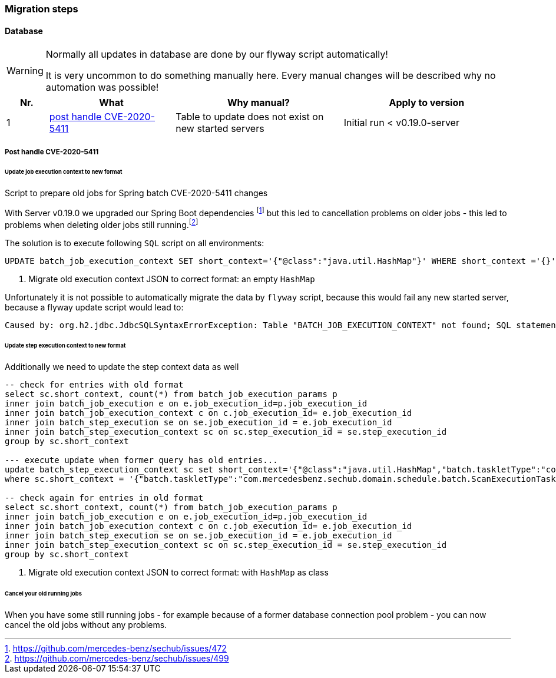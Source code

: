 // SPDX-License-Identifier: MIT
=== Migration steps

==== Database
[WARNING]
====
Normally all updates in database are done by our flyway script automatically!

It is very uncommon to do something manually here. Every manual changes will be described why no
automation was possible!
====

[options="header",cols="1,3,4,4"]
|===
| Nr.                    | What                                                              | Why manual?                                           | Apply to version   
//------------------------------------------------------------------------------------------------------------------------------------------------------------------------
| {counter:migrationNr}  | <<section-migration-spring-batch-477,post handle CVE-2020-5411>>  | Table to update does not exist on new started servers | Initial run < v0.19.0-server

|===
    

[[section-migration-spring-batch-477]]
===== Post handle CVE-2020-5411 

====== Update job execution context to new format

Script to prepare old jobs for Spring batch CVE-2020-5411 changes
  
With Server v0.19.0 we upgraded our Spring Boot dependencies footnote:update_0_19_0[https://github.com/mercedes-benz/sechub/issues/472] but this led to cancellation problems on older jobs - 
this led to problems when deleting older jobs still running.footnote:problem_499[https://github.com/mercedes-benz/sechub/issues/499]

The solution is to execute following `SQL` script on all environments:
[source,sql]
----
UPDATE batch_job_execution_context SET short_context='{"@class":"java.util.HashMap"}' WHERE short_context ='{}' <1>
----
<1> Migrate old execution context JSON to correct format: an empty `HashMap`



Unfortunately it is not possible to automatically migrate the data by `flyway` script, because this would fail any new started server, because
a flyway update script would lead to:

``` java
Caused by: org.h2.jdbc.JdbcSQLSyntaxErrorException: Table "BATCH_JOB_EXECUTION_CONTEXT" not found; SQL statement:
```

====== Update step execution context to new format
Additionally we need to update the step context data as well

[source,sql]
----
-- check for entries with old format
select sc.short_context, count(*) from batch_job_execution_params p
inner join batch_job_execution e on e.job_execution_id=p.job_execution_id
inner join batch_job_execution_context c on c.job_execution_id= e.job_execution_id
inner join batch_step_execution se on se.job_execution_id = e.job_execution_id
inner join batch_step_execution_context sc on sc.step_execution_id = se.step_execution_id
group by sc.short_context

--- execute update when former query has old entries...
update batch_step_execution_context sc set short_context='{"@class":"java.util.HashMap","batch.taskletType":"com.mercedesbenz.sechub.domain.schedule.batch.ScanExecutionTasklet","batch.stepType":"org.springframework.batch.core.step.tasklet.TaskletStep"}'
where sc.short_context = '{"batch.taskletType":"com.mercedesbenz.sechub.domain.schedule.batch.ScanExecutionTasklet","batch.stepType":"org.springframework.batch.core.step.tasklet.TaskletStep"}' <1>

-- check again for entries in old format
select sc.short_context, count(*) from batch_job_execution_params p
inner join batch_job_execution e on e.job_execution_id=p.job_execution_id
inner join batch_job_execution_context c on c.job_execution_id= e.job_execution_id
inner join batch_step_execution se on se.job_execution_id = e.job_execution_id
inner join batch_step_execution_context sc on sc.step_execution_id = se.step_execution_id
group by sc.short_context


----
<1> Migrate old execution context JSON to correct format: with `HashMap` as class

====== Cancel your old running jobs

When you have some still running jobs - for example because of a former database connection pool problem -
you can now cancel the old jobs without any problems. 

